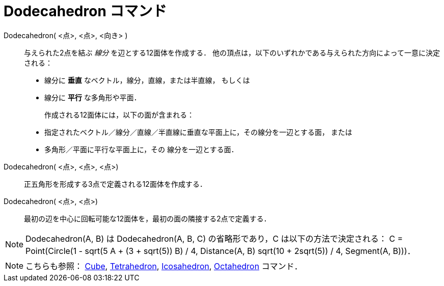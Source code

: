 = Dodecahedron コマンド
:page-en: commands/Dodecahedron
ifdef::env-github[:imagesdir: /ja/modules/ROOT/assets/images]

Dodecahedron( <点>, <点>, <向き> )::
  与えられた2点を結ぶ _線分_ を辺とする12面体を作成する．
  他の頂点は，以下のいずれかである与えられた方向によって一意に決定される：
  * 線分に *垂直* なベクトル，線分，直線，または半直線， もしくは
  * 線分に *平行* な多角形や平面．
+ 
作成される12面体には，以下の面が含まれる：
  * 指定されたベクトル／線分／直線／半直線に垂直な平面上に，その線分を一辺とする面， または
  * 多角形／平面に平行な平面上に，その 線分を一辺とする面．

Dodecahedron( <点>, <点>, <点>)::
  正五角形を形成する3点で定義される12面体を作成する．

Dodecahedron( <点>, <点>)::
  最初の辺を中心に回転可能な12面体を，最初の面の隣接する2点で定義する．

[NOTE]
====

Dodecahedron(A, B) は Dodecahedron(A, B, C) の省略形であり，C は以下の方法で決定される： C = Point(Circle(((1 - sqrt(5))
A + (3 + sqrt(5)) B) / 4, Distance(A, B) sqrt(10 + 2sqrt(5)) / 4, Segment(A, B)))．

====

[NOTE]
====

こちらも参照： xref:/commands/Cube.adoc[Cube], xref:/commands/Tetrahedron.adoc[Tetrahedron],
xref:/commands/Icosahedron.adoc[Icosahedron], xref:/commands/Octahedron.adoc[Octahedron] コマンド．

====
